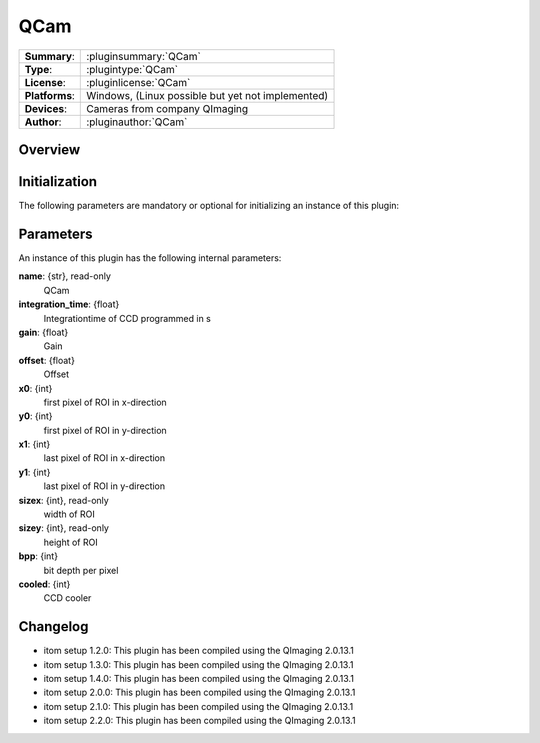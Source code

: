 ===================
 QCam
===================

=============== ========================================================================================================
**Summary**:    :pluginsummary:`QCam`
**Type**:       :plugintype:`QCam`
**License**:    :pluginlicense:`QCam`
**Platforms**:  Windows, (Linux possible but yet not implemented)
**Devices**:    Cameras from company QImaging
**Author**:     :pluginauthor:`QCam`
=============== ========================================================================================================
 
Overview
========

.. pluginsummaryextended::
    :plugin: QCam

Initialization
==============
  
The following parameters are mandatory or optional for initializing an instance of this plugin:
    
    .. plugininitparams::
        :plugin: QCam

Parameters
===========

An instance of this plugin has the following internal parameters:

**name**: {str}, read-only
    QCam
**integration_time**: {float}
    Integrationtime of CCD programmed in s
**gain**: {float}
    Gain
**offset**: {float}
    Offset
**x0**: {int}
    first pixel of ROI in x-direction
**y0**: {int}
    first pixel of ROI in y-direction
**x1**: {int}
    last pixel of ROI in x-direction
**y1**: {int}
    last pixel of ROI in y-direction
**sizex**: {int}, read-only
    width of ROI
**sizey**: {int}, read-only
    height of ROI
**bpp**: {int}
    bit depth per pixel
**cooled**: {int}
    CCD cooler
    
Changelog
==========

* itom setup 1.2.0: This plugin has been compiled using the QImaging 2.0.13.1
* itom setup 1.3.0: This plugin has been compiled using the QImaging 2.0.13.1
* itom setup 1.4.0: This plugin has been compiled using the QImaging 2.0.13.1
* itom setup 2.0.0: This plugin has been compiled using the QImaging 2.0.13.1
* itom setup 2.1.0: This plugin has been compiled using the QImaging 2.0.13.1
* itom setup 2.2.0: This plugin has been compiled using the QImaging 2.0.13.1
